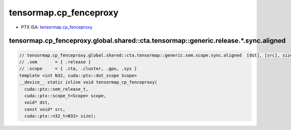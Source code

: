 .. _libcudacxx-ptx-instructions-tensormap-cp-fenceproxy:

tensormap.cp_fenceproxy
=======================

-  PTX ISA: `tensormap.cp_fenceproxy <https://docs.nvidia.com/cuda/parallel-thread-execution/index.html#parallel-synchronization-and-communication-instructions-tensormap-cp-fenceproxy>`_

tensormap.cp_fenceproxy.global.shared::cta.tensormap::generic.release.*.sync.aligned
"""""""""""""""""""""""""""""""""""""""""""""""""""""""""""""""""""""""""""""""""""""

.. code:: cuda

   // tensormap.cp_fenceproxy.global.shared::cta.tensormap::generic.sem.scope.sync.aligned  [dst], [src], size; // PTX ISA 83, SM_90
   // .sem       = { .release }
   // .scope     = { .cta, .cluster, .gpu, .sys }
   template <int N32, cuda::ptx::dot_scope Scope>
   __device__ static inline void tensormap_cp_fenceproxy(
     cuda::ptx::sem_release_t,
     cuda::ptx::scope_t<Scope> scope,
     void* dst,
     const void* src,
     cuda::ptx::n32_t<N32> size);
